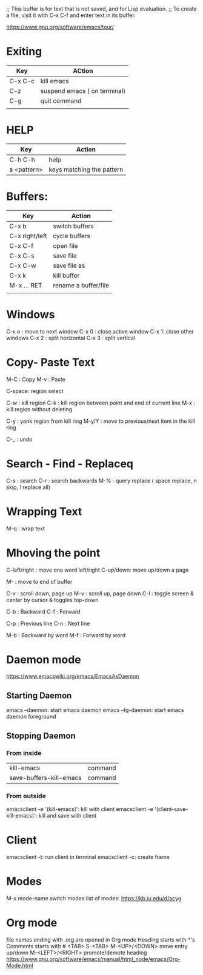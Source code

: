;; This buffer is for text that is not saved, and for Lisp evaluation.
;; To create a file, visit it with C-x C-f and enter text in its buffer.

https://www.gnu.org/software/emacs/tour/

* Exiting

| Key     | ACtion                       |
|---------+------------------------------|
| C-x C-c | kill emacs                   |
| C-z     | suspend emacs ( on terminal) |
| C-g     | quit command                 |
|         |                              |


* HELP

| Key         | Action |
|-------------+--------|
| C-h C-h     | help   |
| a <pattern> | keys matching the pattern |


* Buffers:
| Key            | Action               |
|----------------+----------------------|
| C-x b          | switch buffers       |
| C-x right/left | cycle buffers        |
| C-x C-f        | open file            |
| C-x C-s        | save file            |
| C-x C-w        | save file as         |
| C-x k          | kill buffer          |
| M-x ... RET    | rename a buffer/file |
|                |                      |


* Windows
C-x o : move to next window
C-x 0 : close active window
C-x 1: close other windows
C-x 2 : split horizontal
C-x 3 : split vertical


* Copy- Paste Text
M-C : Copy
M-v : Paste

C-space: region select

C-w : kill region
C-k : kill region between point and end of current line
M-x : kill region without deleting

C-y : yank region from kill ring
M-y/Y : move to previous/next item in the kill ring

C-_ : undo


* Search - Find - Replaceq
C-s : search
C-r : search backwards
M-% : query replace ( space replace, n skip, ! replace all)


* Wrapping Text
M-q : wrap text


* Mhoving the point
C-left/right : move one word
left/right C-up/down: move up/down a page

M- : move to end of buffer

C-v  : scroll down, page up
M-v  : scroll up, page down
C-l  : toggle screen & center by cursor & toggles top-down

C-b  : Backward
C-f  : Forward

C-p  : Previous line
C-n  : Next line

M-b  : Backward by word
M-f  : Forward by word


* Daemon mode
https://www.emacswiki.org/emacs/EmacsAsDaemon
** Starting Daemon
emacs --daemon: start emacs daemon
emacs --fg-daemon: start emacs daemon foreground
** Stopping Daemon
*** From inside
| kill-emacs              | command |
| save-buffers-kill-emacs | command |
*** From outside
emacsclient -e '(kill-emacs)': kill with client
emacsclient -e '(client-save-kill-emacs)': kill and save with client


* Client
emacsclient -t: run client in terminal
emacsclient -c: create frame


* Modes
M-x mode-name  switch modes
list of modes: https://kb.iu.edu/d/acyg


* Org mode
file names ending with .org are opened in Org mode
Heading starts with *'s
Comments starts with #
<TAB>
S-<TAB>
M-<UP>/<DOWN> move entry up/down
M-<LEFT>/<RIGHT> promote/demote heading
https://www.gnu.org/software/emacs/manual/html_node/emacs/Org-Mode.html


